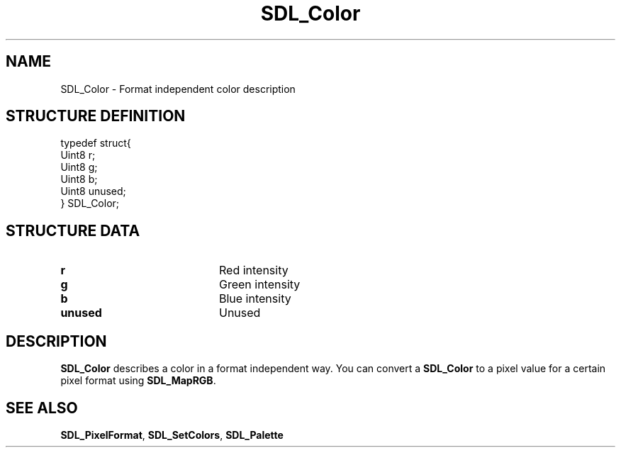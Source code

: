 .TH "SDL_Color" "3" "Tue 11 Sep 2001, 23:01" "SDL" "SDL API Reference" 
.SH "NAME"
SDL_Color \- Format independent color description
.SH "STRUCTURE DEFINITION"
.PP
.nf
\f(CWtypedef struct{
  Uint8 r;
  Uint8 g;
  Uint8 b;
  Uint8 unused;
} SDL_Color;\fR
.fi
.PP
.SH "STRUCTURE DATA"
.TP 20
\fBr\fR
Red intensity
.TP 20
\fBg\fR
Green intensity
.TP 20
\fBb\fR
Blue intensity
.TP 20
\fBunused\fR
Unused
.SH "DESCRIPTION"
.PP
\fBSDL_Color\fR describes a color in a format independent way\&. You can convert a \fBSDL_Color\fR to a pixel value for a certain pixel format using \fI\fBSDL_MapRGB\fP\fR\&.
.SH "SEE ALSO"
.PP
\fI\fBSDL_PixelFormat\fR\fR, \fI\fBSDL_SetColors\fP\fR, \fI\fBSDL_Palette\fP\fR
.\" created by instant / docbook-to-man, Tue 11 Sep 2001, 23:01
